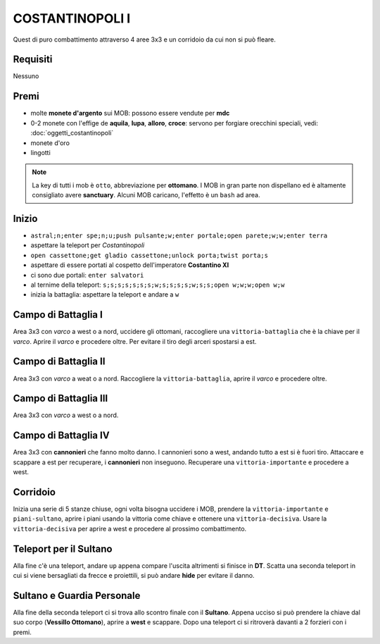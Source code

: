 COSTANTINOPOLI I
================
Quest di puro combattimento attraverso 4 aree 3x3 e un corridoio da cui non si può fleare.

Requisiti
---------
Nessuno

Premi
-----
* molte **monete d'argento** sui MOB: possono essere vendute per **mdc**
* 0-2 monete con l'effige de **aquila**, **lupa**, **alloro**, **croce**:
  servono per forgiare orecchini speciali, vedi: :doc:`oggetti_costantinopoli`
* monete d'oro
* lingotti

.. note::

   La key di tutti i mob è ``otto``, abbreviazione per **ottomano**. I MOB in gran parte non dispellano
   ed è altamente consigliato avere **sanctuary**. Alcuni MOB caricano, l'effetto è un ``bash`` ad area.

Inizio
------

* ``astral;n;enter spe;n;u;push pulsante;w;enter portale;open parete;w;w;enter terra``
* aspettare la teleport per *Costantinopoli*
* ``open cassettone;get gladio cassettone;unlock porta;twist porta;s``
* aspettare di essere portati al cospetto dell'imperatore **Costantino XI**
* ci sono due portali: ``enter salvatori``
* al ternime della teleport: ``s;s;s;s;s;s;s;w;s;s;s;s;w;s;s;open w;w;w;open w;w``
* inizia la battaglia: aspettare la teleport e andare a ``w``

Campo di Battaglia I
--------------------
Area 3x3 con *varco* a west o a nord, uccidere gli ottomani, raccogliere una ``vittoria-battaglia``
che è la chiave per il *varco*. Aprire il *varco* e procedere oltre. Per evitare il tiro degli
arceri spostarsi a est.

Campo di Battaglia II
---------------------
Area 3x3 con *varco* a weat o a nord. Raccogliere la ``vittoria-battaglia``, aprire il *varco*
e procedere oltre.

Campo di Battaglia III
----------------------
Area 3x3 con *varco* a west o a nord.

Campo di Battaglia IV
---------------------
Area 3x3 con **cannonieri** che fanno molto danno. I cannonieri sono a west, andando tutto a est
si è fuori tiro. Attaccare e scappare a est per recuperare, i **cannonieri** non inseguono.
Recuperare una ``vittoria-importante`` e procedere a west.

Corridoio 
----------
Inizia una serie di 5 stanze chiuse, ogni volta bisogna uccidere i MOB, prendere la 
``vittoria-importante`` e ``piani-sultano``, aprire i piani usando la vittoria come chiave e 
ottenere una ``vittoria-decisiva``. Usare la ``vittoria-decisiva`` per aprire a west e procedere
al prossimo combattimento.

Teleport per il Sultano
-----------------------
Alla fine c'è una teleport, andare ``up`` appena compare l'uscita altrimenti si finisce in **DT**.
Scatta una seconda teleport in cui si viene bersagliati da frecce e proiettili, si può andare
**hide** per evitare il danno.

Sultano e Guardia Personale
---------------------------
Alla fine della seconda teleport ci si trova allo scontro finale con il **Sultano**. Appena ucciso
si può prendere la chiave dal suo corpo (**Vessillo Ottomano**), aprire a **west** e scappare.
Dopo una teleport ci si ritroverà davanti a 2 forzieri con i premi.
